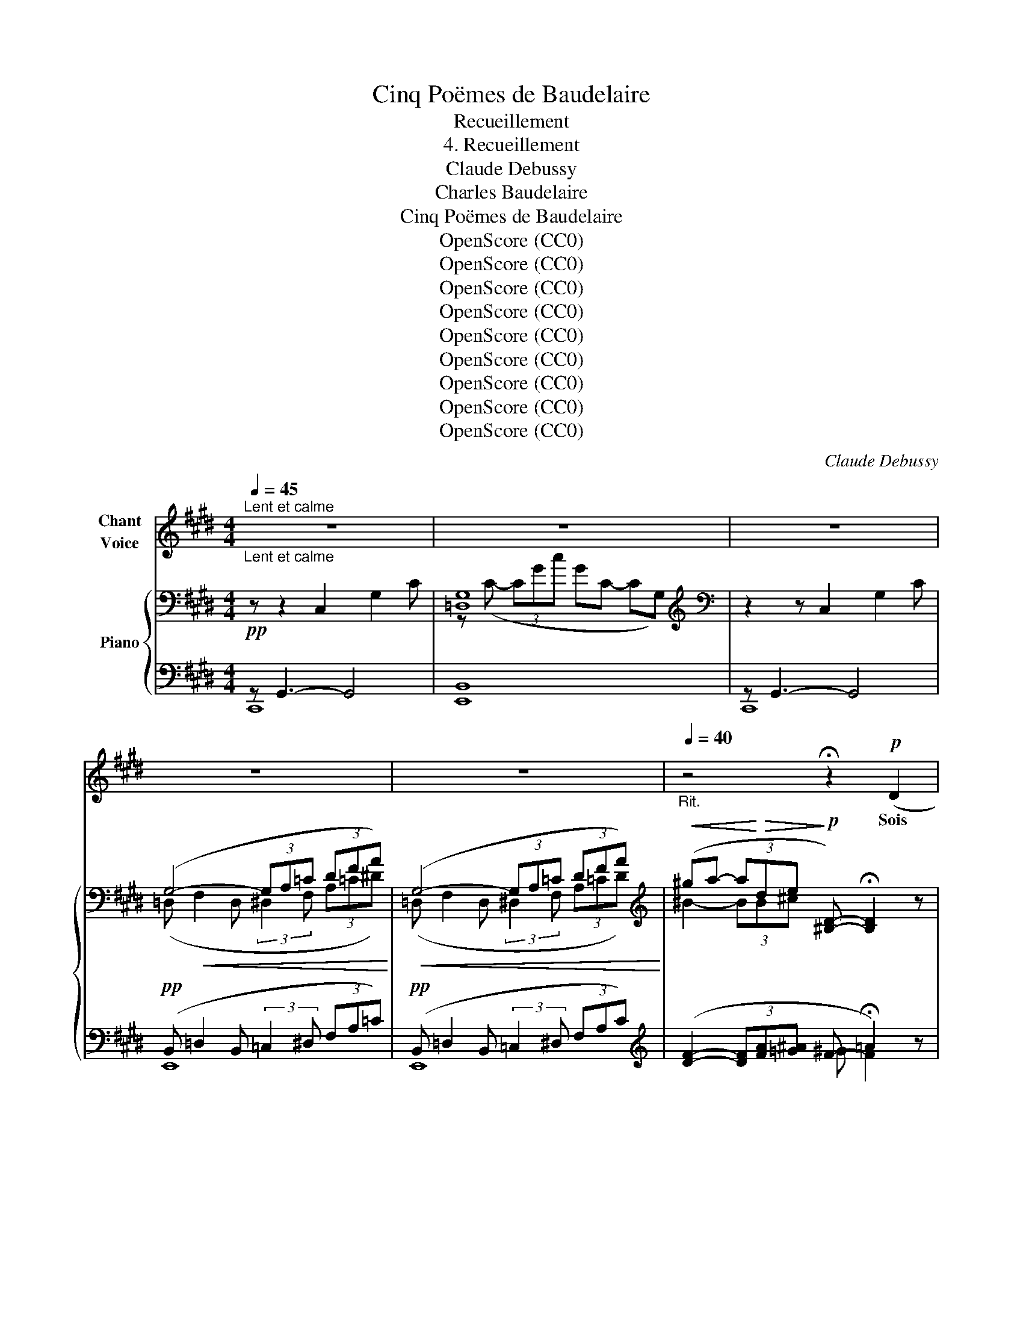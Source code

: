 X:1
T:Cinq Poëmes de Baudelaire
T:Recueillement
T:4. Recueillement
T:Claude Debussy
T:Charles Baudelaire
T:Cinq Poëmes de Baudelaire
T:OpenScore (CC0)
T:OpenScore (CC0)
T:OpenScore (CC0)
T:OpenScore (CC0)
T:OpenScore (CC0)
T:OpenScore (CC0)
T:OpenScore (CC0)
T:OpenScore (CC0)
T:OpenScore (CC0)
C:Claude Debussy
Z:Charles Baudelaire
Z:OpenScore (CC0)
%%score 1 { ( 2 5 6 ) | ( 3 4 ) }
L:1/8
Q:1/4=45
M:4/4
K:E
V:1 treble nm="Chant\nVoice"
V:2 bass nm="Piano"
V:5 bass 
V:6 bass 
V:3 bass 
V:4 bass 
V:1
"_Lent et calme""^Lent et calme" z8 | z8 | z8 | z8 | z8 |[Q:1/4=40]"_Rit." z4 !fermata!z2!p! (D2 | %6
w: |||||Sois|
 F2- F) z z!<(! (F- (3F F F | A6)!<)! z2 | %8
w: sa- ge, ô * ma Dou-|leur,|
 z2!p! !tenuto!D !tenuto!D !tenuto!D2 !tenuto!D !tenuto!D | =D2 =C2 z4 | z8 | z2 z!p! =G G G G G | %12
w: et tiens– toi plus tran-|quil- le;||Tu ré- cla- mais le|
 ^G2 z2 z!>(! (G2 G | =G2)!>)! z2!>(! !tenuto!G3 !tenuto!G!>)! || %14
w: soir; il des-|cend, le voi-|
[K:C][M:3/4][Q:1/4=45]"_a tempo rubato"[Q:1/4=45]"^a tempo rubato" !tenuto!G2 z2 z2 | z6 | z2 z4 | %17
w: ci!|||
!p! (G2 G G G G | _B2 B B (3B B B | d2 G2) z G | c3 G A c | G2 z2 (C2 |"^dim." _E3 E E E | %23
w: Une at- mos- phè- re~obs-|cure en- ve- lop- pe la|vil- le, Aux|uns por- tant la|paix, aux|au- tres le sou-|
 =E2) z2 z2 | z2 z2 (G2 | ^d3 B ^G ^D) | =G G G G G G | (^G2 ^D2) z2 | %28
w: ci.|Pen-|dant que des mor-|tels la mul- ti- tu- de|vi- le,|
[Q:1/4=55]"^T""^cresc." ^G G G2 G G | B2- (3B!<(! ^G G (3B ^c d!<)! | ^d4 z2 | %31
w: Sous le fouet du Plai-|sir, _ ce bour- reau sans mer-|ci,|
!mf! e3/2 e/ _B B2 B | (3^c"^dim." c c G2 G G | ^F6- | (F4 ^C2)[Q:1/4=50] || %35
w: Va cueil- lir des re-|mords dans la fê- te ser-|vi-|* le,|
[K:E][M:4/4][Q:1/4=45]"_Tempo 1°"[Q:1/4=45]"^Tempo 1°" z4!p! C3 C | %36
w: Ma Dou-|
 E4 z !tenuto!E (3!tenuto!E !tenuto!E !tenuto!E | G4 z (G G G | B4) z2 (A2 | B4) z4 || %40
w: leur, don- ne moi la|main; viens par i-|ci, Loin|d'eux.|
[M:3/4][Q:1/4=45]"_Même mouvt."[Q:1/4=45]"^Même mouvt." z6 |!p! (G2 B2 c2 | =d _B =c d e =g | %43
w: |Vois se pen-|cher les dé- fun- tes An-|
 ^g4 ^A2) | z!<(! (d B B G G!<)! |!>(! ^^F F ^G G B!>)! B | =c4 c) z | z6 | z2 z2!p! (=c2 | %49
w: né- es|Sur les bal- cons du|ciel, en ro- bes su- ran-|né- es;||Sur-|
 ^c3 c c f | =c F E =D =C D | ^D4) z2 | _E E E2 E E | (3=F F F =G2 A A | B4 B2 || %55
w: gir du fond des|eaux le Re- gret sou- ri-|ant;|Le so- leil mo- ri-|bond s'en- dor- mir sous une|ar- che,|
[K:C][M:3/4]!p!"^Solennel" c2 (3z z (c (3c c c | d4 d2 | c3 c c c | ^c4)!p! (c2 || %59
w: Et, comme un long lin-|ceul traî-|nant à l'O- ri-|ent, En-|
[K:C#][M:4/4][Q:1/4=35]"_Très lent."[Q:1/4=35]"^Très lent." e4) z2!<(! (E2!<)! | %60
w: tends, ma|
!>(! =E4!>)! D2) z2 |!p! z (C =E =F ^F =A c!pp! d |"^dim." (g8) | G6) z2 | z8 | !fermata!z8 |] %66
w: chè- re,|En- tends la dou- ce nuit qui|mar-|che.|||
V:2
!pp! z z2 C,2 G,2 C | G,8[K:treble] |[K:bass] z2 z C,2 G,2 C | (G,4- (3G,A,=C (3DFA) | %4
!<(! (G,4- (3G,A,=C (3DFA)!<)! | %5
[K:treble]!<(! (^ga- (3a!<)!!>(!de!>)!!p! [^B,D]-) !fermata![B,D]2 z | z4 !tenuto![=CD]2 z2 | A8 | %8
 z8 | (GA-!<(! (3A^E^F G A2 ^c)!<)! |!pp! (GA- (3A^EF!<(! G A2 c)!<)! | !tenuto!.[D^^Fd]8 | %12
 !tenuto!.[=D^F=d]8 | !tenuto!.[^D^^F^d]8 ||[K:C][M:3/4] !tenuto!.[EGe]4 z2 | %15
[K:bass]"^sourd. et très soutenu" ([_B,D] [CE]2 [B,D]2 [CE] | ^F2 G2 EF) | %17
 ([_B,D] [CE]2 [B,D]2 [CE] | ^F2 G2 EF) |!>(! ([_B,D] [CE]2 [B,D]2 [CE])!>)! |[K:treble] [_EF]6 | %21
 [_EG]6 | [_EF]6 | (([_B,_B]2 [Cc]2 [A,A][B,B])) | ([=B,=B] [^C^c]2 [B,B]2 [Cc] | %25
 [^D^d]2 [^E^e]2 [Cc][Dd]) | ([B,B] [^C^c]2 [B,B]2 [Cc] | [^D^G^d]4 [^EB^e]2) | %28
"_cresc." ([^F^G^f]2 [=FB=f]2 [^G,EG]2) | ([^F^G^f]2 [=FB=f]2 [^G,EG]2) | ([A,=G]4 [Ag]2) | %31
 ([Gg]2 [^F^f]2 [=F=f]2 | [Ee]2 [_E_e]2 [Dd]2) |!p! ([^C^c-]6 |!p! [Cc]4) z2 || %35
[K:E][M:4/4][K:bass]!pp! z z2 C,2 E,2 C | z[K:treble]!<(! (C- (3CGc!<)!!>(! GC- C!>)!G,) | %37
[K:bass] z2 z C,2 G,2 C |!<(! (G,4- (3G,A,=C (3DFA)!<)! |"_dim." (G,4[K:treble] G4) || %40
[M:3/4] g4 z2 | ([c^eg]!pp![ceg]- [ceg][ceg]- [ceg][ceg]) | (e'2 =d'2 _b2 |!<(! c'4 =d'2)!<)! | %44
!pp!!<(! (^d'd' bb g!<)!d) |!<(! ([bd'][bd'] [gb][gb]!<)!!>(! g[dg])!>)! | %46
!pp! ([=c=fa][cfa]- (3[cfa][cfa][cfa]- [cfa][cfa]-) | %47
 ([=c=fa][cfa]- (3[cfa][cfa][cfa]- [cfa][fa=c']) | %48
 (3([^fa=d'][=dfa][fad'] (3[dfa][fad'][dfa] (3[fad'][dfa][fad'] | %49
!pp! (3[fa^d'][^dfa][fad'] (3[dfa][fad'][dfa] (3[fad'][dfa][fad']) | %50
!<(! (3([fa=d'][=dfa][fad'] (3[dfa][fad'][dfa] (3[fad'][dfa][fad'])!<)! | %51
 (3([fa^d']!>(![^dfa][fad'] (3[dfa][fad'][dfa] (3[ad'f'][fad']!>)![ad'f']) | %52
!pp! (3(=g'd'b (3=gdB) (3=G z z | (3(=g'd'b (3=gdB) (3=G=cG | %54
 (!tenuto!.[A,D=G]!tenuto!.[A,DG]- !tenuto!.[A,DG]!tenuto!.[A,DG]- !tenuto!.[A,DG]!tenuto!.[A,DG]) || %55
[K:C][M:9/8]"^Solennel" (!tenuto!.[G,CEG] !tenuto!.[G,CEG]2- [G,CEG] !tenuto!.[G,CEG]2 !tenuto!.[A,CEA] !tenuto!.[A,CEA]2) x4 | %56
 (!tenuto!.[_B,DF_B] !tenuto!.[B,DFB]2- [B,DFB] !tenuto!.[B,DFB]2 !tenuto!.[A,DFA] !tenuto!.[A,DFA]2) x4 | %57
 (!tenuto!.[G,CEG] !tenuto!.[G,CEG]2- [G,CEG] !tenuto!.[G,CEG]2 !tenuto!.[A,CEA] !tenuto!.[A,CEA]2) x4 | %58
!<(! (!tenuto!.[^A,^C^E^A] !tenuto!.[A,CEA]2 !tenuto!.[CEA^c] !tenuto!.[CEAc]2 !tenuto!.[EAc^e] !tenuto!.[EAce]2)!<)! x2 || %59
[K:C#][M:4/4] ([^^F^^f]2 [Gg]2 [Ee]2 [^F^f]2 | !arpeggio![=G=c=e=g]4!pp! [^G^Bd^g]4) | %61
!pp! ([A^c^ea]2 [Bgb]2 [cc']2 [dd']2 | [dg=bd']4 [cgbc']2 [dgbd']2 | %63
 [=e=e']2 [ff']2 [dd']2 [ee']2 |!ppp! [c'^e']8) |[K:bass] !fermata![C,E,]8 |] %66
V:3
 z G,,3- G,,4 | [E,,B,,]8 | z G,,3- G,,4 |!pp! (B,, =D,2 B,, (3:2:2=C,2 ^D, (3F,A,=C) | %4
!pp! (B,, =D,2 B,, (3:2:2=C,2 ^D, (3F,A,C) | %5
[K:treble] ([DF]2- (3[DF][FA][=G^A] F- !fermata!=A2) z | z4[K:bass]!p! A,2 z2 |!pp! [=F,B,]8 | z8 | %9
!p! (=D,2 =C,2 B,,2 F,,2) | ^D,2 =D,2 F,2- F,A, | !tenuto!.[D,,^A,,^^F,]8 | !tenuto!.[E,,B,,G,]8 | %13
 !tenuto!.[D,,^A,,^^F,]8 ||[K:C][M:3/4]!pp! !tenuto!.[G,,E,]4 z2 | %15
 (3(C,G,,!pp!D,, (3C,,G,,D,,) (3(C,G,,D,, | (3C,,G,,D,,) (3(C,G,,D,, (3C,,G,,D,,) | %17
 (3(C,G,,D,, (3C,,G,,D,,) (3(C,G,,D,, | (3C,,G,,D,,) (3(C,G,,D,, (3C,,G,,D,,) | %19
 (3(C,G,,D,, (3C,,G,,D,,) (3C,G,,D,, | (3(F,,,F,C, (3F,,F,C,) (3(G,F,C, | %21
 (3F,,F,C,) (3(G,F,C, (3F,,F,C,) | (3(F,,,F,C, (3F,,F,C,) (3G,F,C, | %23
 (3(F,,_D,G,, (3G,D,G,, (3F,,D,G,,) |!p! (3(=G,^D,^C, (3B,,^E,,^D,) (3(C,B,,G, | %25
 (3^D,^C,B,,) (3(^E,,^G,D, (3C,B,,E,,) | (3(=G,^D,^C, (3B,,^E,,D,) (3(C,B,,G, | %27
 (3^D,^C,B,,) (3(^E,,^G,D, (3C,B,,^D,,) | (3z (B,B,,-) (3B,,(B,B,,-) (3B,,(B,B,,-) | %29
 (3B,,(B,B,,-) (3B,,(B,B,,-) (3B,,(B,B,,) | [B,,,B,,]4 B,2 |!mf! [_B,E]2 [B,D]2 [B,_D]2 | %32
 [G,^C]2 [G,=B,]2 [G,_B,]2 | [^F,,^D,A,]6- |[I:staff -1] C[I:staff +1] A,2 ^D,2 ^F,, || %35
[K:E][M:4/4] z G,,3- G,,4 | [E,,B,,]8 | z G,,3- G,,4 | (B,, =D,2 B,, (3:2:2^B,,2 D, (3F,A,=C) | %39
 (B,, =D,2 B,,) (B, D2 B,) ||[M:3/4][K:treble] (B=d) (Bd) (Bd) | !arpeggio![^EGB][EGB]- [EGB]4 | %42
 ([=C=E_B][CEB]- [CEB][CEB]- [CEB][EGB]) | ([^E^GB][EGB] [CE][CE] [=DF][DF]) | (^^F2 G2 B2) | %45
 (^^F2 G2 B2) |[K:bass] (=F,,=C, (3=F,A,=C _E2) | (=F,,=C, (3=F,A,=C _E2) |!<(! [=C=D]6!<)! | %49
 (G2[K:treble] A2 c2 |[K:bass] [=C=D]6) | (G2[K:treble] A2)[K:bass] [F,,,F,,]2 | %52
 ([=F,,,=F,,]2 [=G,,,=G,,]2 [A,,,A,,]2) | ([=F,,,=F,,]2 [=G,,,=G,,]2 [A,,,A,,]2 | [B,,,B,,]6) || %55
[K:C][M:9/8] x3 [C,,G,,E,]6- [C,,G,,E,]3 x | x3 [_B,,,F,,D,]6- [B,,,F,,D,]3 x | %57
 x3 [C,,G,,E,]6- [C,,G,,E,]3 x | x3 [^A,,,^E,,^C,]6 z4/3 z2/3 || %59
[K:C#][M:4/4] (G,,,!p!G,,- (3G,,C,E, G, C2 E | !arpeggio!=E4) !arpeggio![DF]4 | %61
 ^^FG =E^E !arpeggio![CD^F]2 [F=A]2 | (=E,, =B,,2 =E,2 G,2 =B,- | =B, =E2[K:treble] G2 =B2 g) | %64
[K:bass] [C,,,G,,,C,,]8 | !fermata![C,,G,,]8 |] %66
V:4
 C,,8 | x8 | C,,8 | E,,8 | E,,8 |[K:treble] x4 ^G F2 x | x4[K:bass] x4 | x8 | x8 | x8 | %10
 x4 =C,2 B,,2 | x8 | x8 | x8 ||[K:C][M:3/4] (3C,,G,,C,, (3G,,C,,G,, (3C,,G,,C,, | x6 | x6 | x6 | %18
 x6 | x6 | x6 | x6 | x6 | x6 | x6 | x6 | x6 | x6 | (=D,,2 ^D,,2 E,,2) | =D,,2 ^D,,2 E,,2 | x6 | %31
 (C,D, E,2 F,2 | A,,=B,, ^C,2 D,2) | x6 | [F,,D,A,]4 z2 ||[K:E][M:4/4] C,,8 | x8 | C,,8 | E,,8 | %39
 (E,,4 E,4) ||[M:3/4][K:treble] E4 z2 | (C2 B,2 G,2 | =G,4) z2 | (^C2 B,2 G,2 | [^E,B,^D]6) | %45
 [^E,B,D]6 |[K:bass] =F,,,4 z2 | =F,,,4 z2 | ^G,2 A,2 ^E,^F, | !arpeggio![B,,A,^D]6[K:treble] | %50
[K:bass] ^G,2 A,2 ^E,F, | !arpeggio![B,,A,^D]6[K:treble][K:bass] | x6 | x6 | x6 || %55
[K:C][M:9/8] x6 x2!pp! [C,,,C,,]3 x4/3 x2/3 | x8!pp! [C,,,C,,]3 x2 | x8!pp! [C,,,C,,]3 x2 | x11 || %59
[K:C#][M:4/4] G,,,8 | !arpeggio![=C,_B,]4 !arpeggio![G,,D,G,^B,]4 | %61
 !arpeggio![C,G,C]2 G,2 !arpeggio![=B,,F,=A,]2 [=B,D]2 | !>![=E,,,=E,,]8- | [E,,,E,,]8[K:treble] | %64
[K:bass] x8 | x8 |] %66
V:5
 x8 | =D,8[K:treble] |[K:bass] x8 | (=D,!<(! F,2 D, (3:2:2^D,2 F, (3A,=C^D)!<)! | %4
 (=D, F,2 D, (3:2:2^D,2 F, (3A,=CD) |[K:treble] ^B2- (3BB^c x4 | x8 | (=D_E- (3EB,=C D E3) | x8 | %9
 F2 =D2 ^D4 | F2 z2 =D2 ^DF | x8 | x8 | x8 ||[K:C][M:3/4] x6 |[K:bass] E,6 | %16
 !arpeggio!!>![E,_B,D]6 | E,6 | !arpeggio!!>![E,_B,D]6 | E,6 |[K:treble] (G, A,2 G,2 A, | %21
 _B,2 C2 A,B,) | (G, A,2 G,2 A,) | =E4 x2 | ^D2 G2 D2 | ^G6 | ^D2 =G2 D2 | x6 | x6 | x6 | %30
 (3^DB,D (3B,DB, (3^dBd | (3d_Bd (3BdB (3_dBd | (3=B"^dim."GB (3GBG (3_BGB | %33
 (3A^F"^dim."A (3FAF AF | x6 ||[K:E][M:4/4][K:bass] x8 | [=D,G,]8[K:treble] |[K:bass] x8 | %38
 (=D, F,2 D, (3:2:2^D,2 F, (3A,=CD) | (=D, F,2 D,)[K:treble] (=D F2 D) || %40
[M:3/4] (=d!p!f) (df) (df) | c'4 x2 | ([=e=g_b][egb]- [egb][egb]) z [eg] | %43
 [c^e^g][ceg] [ce][ce] [=df][df] | [^d^^f][df] [dg][dg] dG | ^^ff dd dG | A2 =G2 x2 | A2 =G2 x2 | %48
 x6 | x6 | x6 | x6 | (3[b^d'][=gb][dg] (3[Bd][=GB][DG] (3([=C_E][EG=c][Gc_e]) | %53
 (3[bd'][=gb][dg] (3[Bd][=GB][DG] (3([=C_E][EG][CE]) | x6 ||[K:C][M:9/8] x13 | x13 | x13 | x11 || %59
[K:C#][M:4/4] c4 c4 | x8 | x4 [f=a]4 | x8 | [g=b]8 | [^eg]8 |[K:bass] x8 |] %66
V:6
 x8 | z[K:treble] (C- (3CGc GC- CG,) |[K:bass] x8 | x8 | x8 |[K:treble] x8 | x8 | x8 | x8 | %9
 =C2 A,6 | =C4 x4 | x8 | x8 | x8 ||[K:C][M:3/4] x6 |[K:bass] x6 | x6 | x6 | x6 | x6 | %20
[K:treble] x6 | x6 | x6 | x6 | x6 | x6 | x6 | x6 | x6 | x6 | x6 | x6 | x6 | x6 | x6 || %35
[K:E][M:4/4][K:bass] x8 | x[K:treble] x7 |[K:bass] x8 | x8 | x4[K:treble] x4 ||[M:3/4] x6 | x6 | %42
 x6 | x6 | x6 | x6 | x6 | x6 | x6 | x6 | x6 | x6 | x6 | x6 | x6 ||[K:C][M:9/8] x13 | x13 | x13 | %58
 x11 ||[K:C#][M:4/4] x8 | x8 | x8 | x8 | x8 | x8 |[K:bass] x8 |] %66

